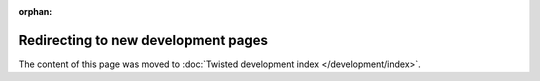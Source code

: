 :orphan:

Redirecting to new development pages
====================================

The content of this page was moved to :doc:`Twisted development index </development/index>`.
